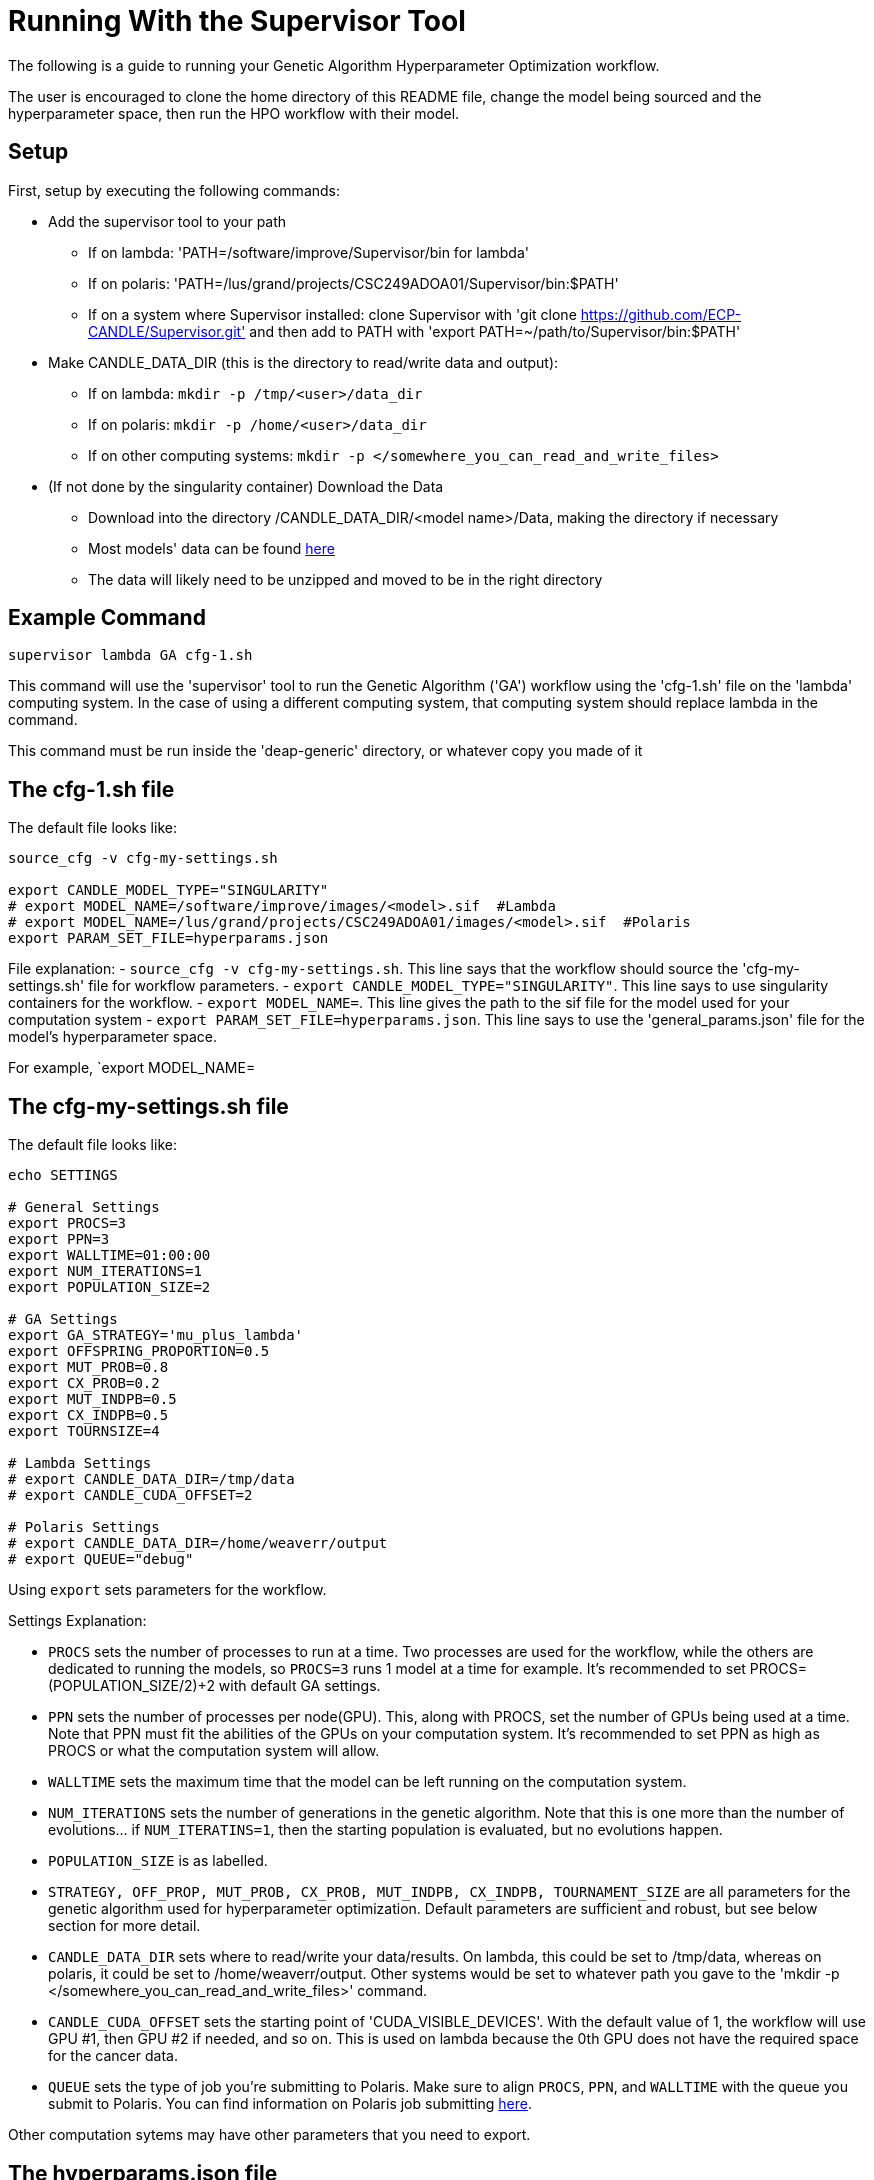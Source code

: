 = Running With the Supervisor Tool

The following is a guide to running your Genetic Algorithm Hyperparameter Optimization workflow.

The user is encouraged to clone the home directory of this README file, change the model being sourced and the hyperparameter space, then run the HPO workflow with their model.

== Setup

First, setup by executing the following commands:

- Add the supervisor tool to your path
+
 * If on lambda: 'PATH=/software/improve/Supervisor/bin for lambda'
 * If on polaris: 'PATH=/lus/grand/projects/CSC249ADOA01/Supervisor/bin:$PATH'
 * If on a system where Supervisor installed: clone Supervisor with 'git clone https://github.com/ECP-CANDLE/Supervisor.git' and then add to PATH with 'export PATH=~/path/to/Supervisor/bin:$PATH' 
+
- Make CANDLE_DATA_DIR (this is the directory to read/write data and output):
+
 * If on lambda: `mkdir -p /tmp/<user>/data_dir`
 * If on polaris: `mkdir -p /home/<user>/data_dir`
 * If on other computing systems: `mkdir -p </somewhere_you_can_read_and_write_files>`
+
- (If not done by the singularity container) Download the Data
+
 * Download into the directory /CANDLE_DATA_DIR/<model name>/Data, making the directory if necessary
 * Most models' data can be found link:https://ftp.mcs.anl.gov/pub/candle/public/improve/[here]
 * The data will likely need to be unzipped and moved to be in the right directory
+


== Example Command

[source, bash]
----
supervisor lambda GA cfg-1.sh
----

This command will use the 'supervisor' tool to run the Genetic Algorithm ('GA') workflow using the 'cfg-1.sh' file on the 'lambda' computing system. In the case of using a different computing system, that computing system should replace lambda in the command.

This command must be run inside the 'deap-generic' directory, or whatever copy you made of it

== The cfg-1.sh file

The default file looks like:

[source, bash]
----
source_cfg -v cfg-my-settings.sh

export CANDLE_MODEL_TYPE="SINGULARITY"
# export MODEL_NAME=/software/improve/images/<model>.sif  #Lambda
# export MODEL_NAME=/lus/grand/projects/CSC249ADOA01/images/<model>.sif  #Polaris
export PARAM_SET_FILE=hyperparams.json
----

File explanation:
- `source_cfg -v cfg-my-settings.sh`. This line says that the workflow should source the 'cfg-my-settings.sh' file for workflow parameters.
- `export CANDLE_MODEL_TYPE="SINGULARITY"`. This line says to use singularity containers for the workflow.
- `export MODEL_NAME=`. This line gives the path to the sif file for the model used for your computation system
- `export PARAM_SET_FILE=hyperparams.json`. This line says to use the 'general_params.json' file for the model's hyperparameter space.

For example, `export MODEL_NAME=

== The cfg-my-settings.sh file

The default file looks like:

[source, bash]
----
echo SETTINGS

# General Settings
export PROCS=3
export PPN=3
export WALLTIME=01:00:00
export NUM_ITERATIONS=1
export POPULATION_SIZE=2

# GA Settings
export GA_STRATEGY='mu_plus_lambda'
export OFFSPRING_PROPORTION=0.5
export MUT_PROB=0.8
export CX_PROB=0.2
export MUT_INDPB=0.5
export CX_INDPB=0.5
export TOURNSIZE=4

# Lambda Settings
# export CANDLE_DATA_DIR=/tmp/data
# export CANDLE_CUDA_OFFSET=2

# Polaris Settings
# export CANDLE_DATA_DIR=/home/weaverr/output
# export QUEUE="debug"
----

Using `export` sets parameters for the workflow.

Settings Explanation:

- `PROCS` sets the number of processes to run at a time. Two processes are used for the workflow, while the others are dedicated to running the models, so `PROCS=3` runs 1 model at a time for example. It's recommended to set PROCS=(POPULATION_SIZE/2)+2 with default GA settings.
- `PPN` sets the number of processes per node(GPU). This, along with PROCS, set the number of GPUs being used at a time. Note that PPN must fit the abilities of the GPUs on your computation system. It's recommended to set PPN as high as PROCS or what the computation system will allow.
- `WALLTIME` sets the maximum time that the model can be left running on the computation system.
- `NUM_ITERATIONS` sets the number of generations in the genetic algorithm. Note that this is one more than the number of evolutions... if `NUM_ITERATINS=1`, then the starting population is evaluated, but no evolutions happen.
- `POPULATION_SIZE` is as labelled.
- `STRATEGY, OFF_PROP, MUT_PROB, CX_PROB, MUT_INDPB, CX_INDPB, TOURNAMENT_SIZE` are all parameters for the genetic algorithm used for hyperparameter optimization. Default parameters are sufficient and robust, but see below section for more detail.
- `CANDLE_DATA_DIR` sets where to read/write your data/results. On lambda, this could be set to /tmp/data, whereas on polaris, it could be set to /home/weaverr/output. Other systems would be set to whatever path you gave to the 'mkdir -p </somewhere_you_can_read_and_write_files>' command.
- `CANDLE_CUDA_OFFSET` sets the starting point of 'CUDA_VISIBLE_DEVICES'. With the default value of 1, the workflow will use GPU #1, then GPU #2 if needed, and so on. This is used on lambda because the 0th GPU does not have the required space for the cancer data.
- `QUEUE` sets the type of job you're submitting to Polaris. Make sure to align `PROCS`, `PPN`, and `WALLTIME` with the queue you submit to Polaris. You can find information on Polaris job submitting link:https://docs.alcf.anl.gov/polaris/running-jobs/[here].

Other computation sytems may have other parameters that you need to export.

== The hyperparams.json file

The default file looks like:

[source, json]
----
[

  {
    "name": "activation",
    "type": "categorical",
    "element_type": "string",
    "values": [
      "softmax",
      "elu",
      "softplus",
      "softsign",
      "relu",
      "tanh",
      "sigmoid",
      "hard_sigmoid",
      "linear"
    ]
  },

  {
    "name": "learning_rate",
    "type": "float",
    "lower": 0.000001,
    "upper": 0.2,
    "sigma": 0.05
  },

  {
    "name": "batch_size",
    "type": "ordered",
    "element_type": "int",
    "values": [32, 64, 128],
    "sigma": 1
  },

  {
    "name": "epochs",
    "type": "constant",
    "value": 5
  }

]
----

This file is made to be applicable to the large majority of models by using common hyperparameters to vary. The user is encouraged to adapt this file depending on the model and their desired hyperparameters of study.


== Debugging

Navigate to /CANDLE_DATA_DIR/<model>/Output/ to find the hyperparameter experiments with your model. Inside of these, the runs are listed, each with their own 'model.log', which will contain the error if there is one.


== Genetic Algorithm

The Genetic Algorithm is made to model evolution and natural selection by applying crossover (mating), mutation, and selection to a population in many iterations
(generations).

Strategy

- In the "simple" strategy, offspring are created with crossover AND mutation, and the selection for the next population happens from ONLY the offspring. In
the "mu_plus_lambda" strategy, offspring are created with crossover OR mutation, and the selection for the next population happens from BOTH the offspring
and parent generation. Also in the mu_plus_lambda strategy, the number of offspring in each generation is a chosen parameter, which can be controlled by the
user through offspring_prop.

Mutation

- Mutation intakes two parameters: mut_prob and mut_indpb. The parameter mut_prob represents the probability that an individual will be mutated. Then, once an
individual is selected as mutated, mut_indpb is the probability that each gene is mutated. For example, if an individual is represented by the array
`[11.4, 7.6, 8.1]` where mut_prob=1 and mut_indpb=0.5, there's a 50 percent chance that 11.4 will be mutated, a 50 percent chance that 7.6 will be mutated,
and a 50 percent chance that 8.1 will be mutated. Also, if either of mut_prob or mut_indpb equal 0, no mutations will happen. The type of mutation we apply
depends on the data type because we want to preserve data type under mutation and 'closeness' may or may not represent similarity. For example, gaussian
mutation is rounded for integers to preserve their data type, and mutation is a random draw for categorical variables because being close in a list doesn't
equate to similarity.

Crossover

- Crossover intake two parameters: cx_prob and cx_indpb, which operate much in the same way as cx_prob and cx_indpb. For example, given two individuals
represented by the arrays `[1, 2, 3]` and `[4, 5, 6]` where cx_prob=1 and cx_indpb=0.5, there's a 50% chance that 1 and 4 will be 'crossed', a 50% chance that
2 and 5 will be 'crossed', and a 50% chance that 3 and 6 will be 'crossed'. Also, if either mut_prov or mut_indpb equal 0, no crossover will happen. The definition
of 'crossed' depends on the crossover function, which must be chosen carefully to protect data types. We use cx_Uniform, which swaps values such that `[4, 2, 3]`,
`[1, 5, 6]` is a possible result from crossing the previously defined individuals. One example of a crossover function which doesn't preserve data types would be
cx_Blend, which averages values.

Selection

- Selection has various customizations, with tournaments being our implementation. In tournament selection, 'tournsize' individuals are chosen, and the individual
with the best fitness score is selected. This repeats until the desired number of individuals are selected. Note that choosing individuals is done with replacement,
which introduces some randomness to who is selected. Although unlikely, it's possible for one individual to be the entire next population. It's also possible for
the best individual to not be selected as long as tournsize is smaller than the population. However, it is guaranteed that the worst 'tournsize-1' individuals are
not selected for the next generation. Tournsize can be thought of as the selection pressure on the population.

=== Notes on GA
- In the mu_plus_lambda strategy, cx_prob+mut_prob must be less than or equal to 1. This stems from how mutation OR crossover is applied in mu_plus_lambda, as
  opposed to mutation AND crossover in the simple strategy.
- GPUs can often sit waiting in most implementations of the Genetic Algorithm because the number of evaluations in each generation is usually variable. However,
  with a certain configuration, the number of evaluations per generation can be kept at a constant number of your choosing. By using mu_plus_lambda, the size
  of the offspring population is made through the chosen parameter of offspring_prop. Then, by choosing cx_prob and mut_prob such that cx_prob+mut_prob=1, every
  offspring is identified as a 'crossed' or mutated individual and evaluated. Hence, the number of evaluations in each generation equals lambda. Note that because
  of cx_indpb and mut_indpb, an individual may be evaluated with actually having different hyperparameters. This also means that by adjusting mut_indpb and cx_indpb,
  the level of mutation and crossover can be kept low despite cx_prob+mut_prob being high (if desired). Note that the number of evaluations per generation can be
  kept constant in the simple strategy as well, but the number of evals has to be the population size.
- Genetic Algorithms usually have mutation and crossover independent probabilities around 0.1. However, they also usually have population~500 and generations~100, which gives a lot of opportunity for mutation and crossover to happen. In the case of smaller populations and/or generations, it may be advantageous to increase mutation and crossover probabilities to larger than ordinary. Moreover, a "mutated" or "crossed" individual is evaluated regardless if any individual genes are mutated or crossed, so it may be advantageous to take advantage of the evaluation and make sure that the individual has changed by setting mutation and crossover independent probabilities relatively high. In this case, the mu_plus_lambda strategy may be advantageous because of it's ability to select a parent for the next generation (we don't want to lose high-performing individuals to mutation/crossover). Also, when there's a smaller number of generations (i.e. less number of times selection pressure is applied), it may be advantageous to increase tournament size (i.e. increase selection pressure strength) to compensate.
- The default values are: NUM_ITERATIONS=5  |  POPULATION_SIZE=16  |  GA_STRATEGY=mu_plus_lambda  |  OFFSPRING_PROP=0.5  |  MUT_PROB=0.8  |  CX_PROB=0.2  | MUT_INDPB=0.5  |  CX_INDPB=0.5  |  TOURNSIZE=4

See https://deap.readthedocs.io/en/master/api/algo.html?highlight=eaSimple#module-deap.algorithms for more information.

